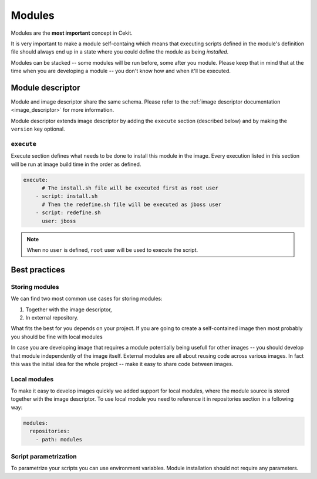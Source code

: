 .. _modules:

Modules
=======

Modules are the **most important** concept in Cekit.

It is very important to make a module self-containg which means that executing
scripts defined in the module's definition file should always end up in a state
where you could define the module as being `installed`.

Modules can be stacked -- some modules will be run before, some after you module.
Please keep that in mind that at the time when you are developing a module -- you don't
know how and when it'll be executed.

Module descriptor
-----------------

Module and image descriptor share the same schema. Please refer to the :ref:`image descriptor documentation <image_descriptor>`
for more information.

Module descriptor extends image descriptor by adding the ``execute`` section
(described below) and by making the ``version`` key optional.

``execute``
^^^^^^^^^^^

Execute section defines what needs to be done to install this module in the image.
Every execution listed in this section will be run at image build time in the order
as defined.

.. code:: yaml

    execute:
          # The install.sh file will be executed first as root user
        - script: install.sh
          # Then the redefine.sh file will be executed as jboss user
        - script: redefine.sh
          user: jboss

.. note::

    When no ``user`` is defined, ``root`` user will be used to execute the script.

Best practices
--------------

Storing modules
^^^^^^^^^^^^^^^

We can find two most common use cases for storing modules:

1. Together with the image descriptor,
2. In external repository.

What fits the best for you depends on your project. If you are going to create a self-contained
image then most probably you should be fine with local modules

In case you are developing image that requires a module potentially being usefull for other images
-- you should develop that module independently of the image itself. External modules are all about
reusing code across various images. In fact this was the initial idea for the whole project --
make it easy to share code between images.

Local modules
^^^^^^^^^^^^^

To make it easy to develop images quickly we added support for local modules,
where the module source is stored together with the image descriptor. To use local module you need
to reference it in repositories section in a following way:

.. code:: yaml

    modules:
      repositories:
        - path: modules

Script parametrization
^^^^^^^^^^^^^^^^^^^^^^^^

To parametrize your scripts you can use environment variables. Module installation
should not require any parameters.
